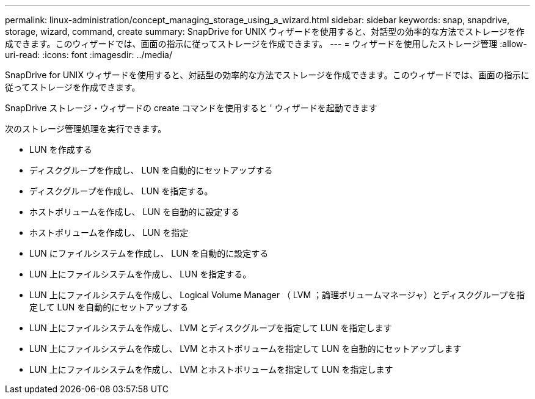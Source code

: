 ---
permalink: linux-administration/concept_managing_storage_using_a_wizard.html 
sidebar: sidebar 
keywords: snap, snapdrive, storage, wizard, command, create 
summary: SnapDrive for UNIX ウィザードを使用すると、対話型の効率的な方法でストレージを作成できます。このウィザードでは、画面の指示に従ってストレージを作成できます。 
---
= ウィザードを使用したストレージ管理
:allow-uri-read: 
:icons: font
:imagesdir: ../media/


[role="lead"]
SnapDrive for UNIX ウィザードを使用すると、対話型の効率的な方法でストレージを作成できます。このウィザードでは、画面の指示に従ってストレージを作成できます。

SnapDrive ストレージ・ウィザードの create コマンドを使用すると ' ウィザードを起動できます

次のストレージ管理処理を実行できます。

* LUN を作成する
* ディスクグループを作成し、 LUN を自動的にセットアップする
* ディスクグループを作成し、 LUN を指定する。
* ホストボリュームを作成し、 LUN を自動的に設定する
* ホストボリュームを作成し、 LUN を指定
* LUN にファイルシステムを作成し、 LUN を自動的に設定する
* LUN 上にファイルシステムを作成し、 LUN を指定する。
* LUN 上にファイルシステムを作成し、 Logical Volume Manager （ LVM ；論理ボリュームマネージャ）とディスクグループを指定して LUN を自動的にセットアップする
* LUN 上にファイルシステムを作成し、 LVM とディスクグループを指定して LUN を指定します
* LUN 上にファイルシステムを作成し、 LVM とホストボリュームを指定して LUN を自動的にセットアップします
* LUN 上にファイルシステムを作成し、 LVM とホストボリュームを指定して LUN を指定します

